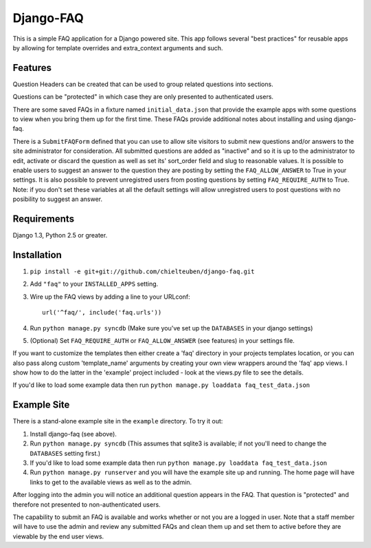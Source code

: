 ==========
Django-FAQ
==========

This is a simple FAQ application for a Django powered site. This app follows
several "best practices" for reusable apps by allowing for template overrides
and extra_context arguments and such.

Features
========

Question Headers can be created that can be used to group related questions into
sections.

Questions can be "protected" in which case they are only presented to
authenticated users.

There are some saved FAQs in a fixture named ``initial_data.json`` that provide
the example apps with some questions to view when you bring them up for the
first time. These FAQs provide additional notes about installing and using
django-faq.

There is a ``SubmitFAQForm`` defined that you can use to allow site visitors to
submit new questions and/or answers to the site administrator for consideration.
All submitted questions are added as "inactive" and so it is up to the
administrator to edit, activate or discard the question as well as set its'
sort_order field and slug to reasonable values.
It is possible to enable users to suggest an answer to the question they are
posting by setting the ``FAQ_ALLOW_ANSWER`` to True in your settings.
It is also possible to prevent unregistred users from posting questions 
by setting ``FAQ_REQUIRE_AUTH`` to True.
Note: if you don't set these variables at all the default settings will allow
unregistred users to post questions with no posibility to suggest an answer.

Requirements
============

Django 1.3, Python 2.5 or greater.

Installation
============

1. ``pip install -e git+git://github.com/chielteuben/django-faq.git``

2. Add ``"faq"`` to your ``INSTALLED_APPS`` setting.

3. Wire up the FAQ views by adding a line to your URLconf::

        url('^faq/', include('faq.urls'))

4. Run ``python manage.py syncdb`` (Make sure you've set up the ``DATABASES`` in your django settings)

5. (Optional) Set ``FAQ_REQUIRE_AUTH`` or ``FAQ_ALLOW_ANSWER`` (see features) in your settings file.

If you want to customize the templates then either create a 'faq' directory in
your projects templates location, or you can also pass along custom
'template_name' arguments by creating your own view wrappers around the 'faq'
app views. I show how to do the latter in the 'example' project included - look
at the views.py file to see the details.
   
If you'd like to load some example data then run ``python manage.py loaddata
faq_test_data.json``

Example Site
============

There is a stand-alone example site in the ``example`` directory. To
try it out:

1. Install django-faq (see above).

2. Run ``python manage.py syncdb`` (This assumes that sqlite3 is available; if not
   you'll need to change the ``DATABASES`` setting first.)

3. If you'd like to load some example data then run 
   ``python manage.py loaddata faq_test_data.json``

4. Run ``python manage.py runserver`` and you will have the example site up and
   running. The home page will have links to get to the available views as well as
   to the admin.

After logging into the admin you will notice an additional question appears in
the FAQ. That question is "protected" and therefore not presented to
non-authenticated users.

The capability to submit an FAQ is available and works whether or not you are a
logged in user. Note that a staff member will have to use the admin and review
any submitted FAQs and clean them up and set them to active before they are
viewable by the end user views.
